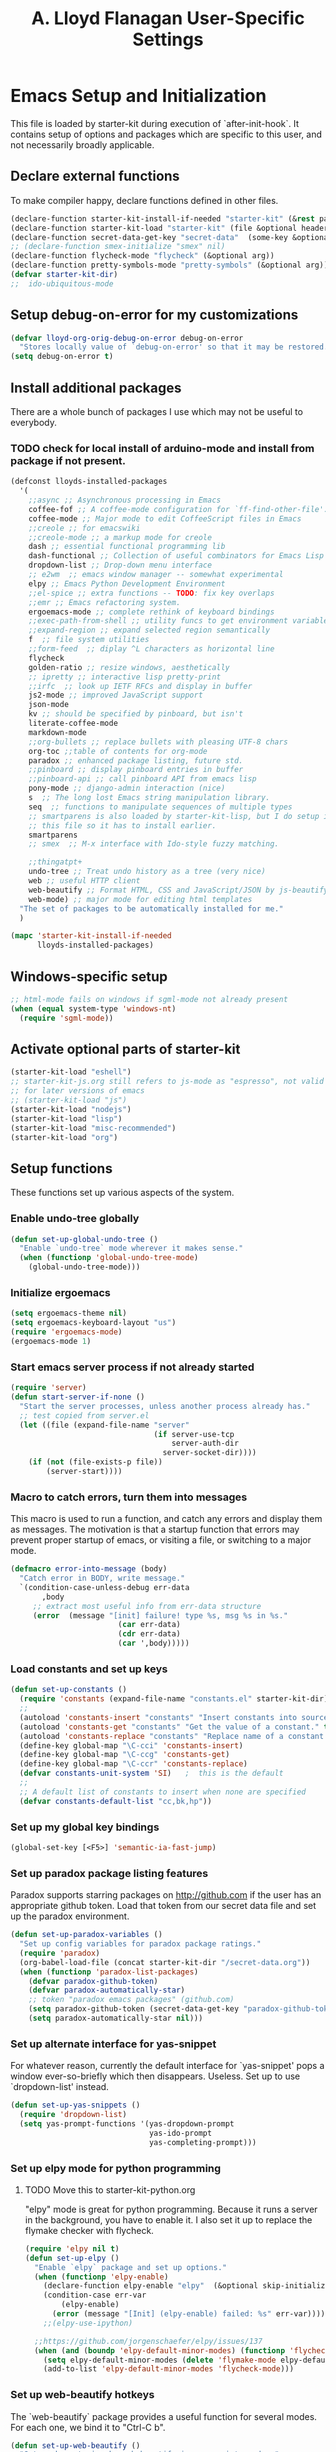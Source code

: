 #+TITLE: A. Lloyd Flanagan User-Specific Settings
#+OPTIONS: toc:2 num:nil ^:nil

* Emacs Setup and Initialization
  :PROPERTIES:
  :tangle:   yes
  :comments: noweb
  :noweb:    yes
  :END:

This file is loaded by starter-kit during execution of
`after-init-hook`. It contains setup of options and packages which are
specific to this user, and not necessarily broadly applicable.

** Declare external functions
To make compiler happy, declare functions defined in other files.

#+name external-functions
#+begin_src emacs-lisp
  (declare-function starter-kit-install-if-needed "starter-kit" (&rest packages))
  (declare-function starter-kit-load "starter-kit" (file &optional header-or-tag))
  (declare-function secret-data-get-key "secret-data"  (some-key &optional file-name))
  ;; (declare-function smex-initialize "smex" nil)
  (declare-function flycheck-mode "flycheck" (&optional arg))
  (declare-function pretty-symbols-mode "pretty-symbols" (&optional arg))
  (defvar starter-kit-dir)
  ;;  ido-ubiquitous-mode

#+end_src

** Setup debug-on-error for my customizations
#+begin_src emacs-lisp
  (defvar lloyd-org-orig-debug-on-error debug-on-error
    "Stores locally value of `debug-on-error' so that it may be restored.")
  (setq debug-on-error t)

#+end_src

** Install additional packages
There are a whole bunch of packages I use which may not be useful to
everybody.

*** TODO check for local install of arduino-mode and install from package if not present.

#+name: my-installed-packages
#+begin_src emacs-lisp
  (defconst lloyds-installed-packages
    '(
      ;;async ;; Asynchronous processing in Emacs
      coffee-fof ;; A coffee-mode configuration for `ff-find-other-file'.
      coffee-mode ;; Major mode to edit CoffeeScript files in Emacs
      ;;creole ;; for emacswiki
      ;;creole-mode ;; a markup mode for creole
      dash ;; essential functional programming lib
      dash-functional ;; Collection of useful combinators for Emacs Lisp
      dropdown-list ;; Drop-down menu interface
      ;; e2wm  ;; emacs window manager -- somewhat experimental
      elpy ;; Emacs Python Development Environment
      ;;el-spice ;; extra functions -- TODO: fix key overlaps
      ;;emr ;; Emacs refactoring system.
      ergoemacs-mode ;; complete rethink of keyboard bindings
      ;;exec-path-from-shell ;; utility funcs to get environment variables
      ;;expand-region ;; expand selected region semantically
      f  ;; file system utilities
      ;;form-feed  ;; diplay ^L characters as horizontal line
      flycheck
      golden-ratio ;; resize windows, aesthetically
      ;; ipretty ;; interactive lisp pretty-print
      ;;irfc  ;; look up IETF RFCs and display in buffer
      js2-mode ;; improved JavaScript support
      json-mode
      kv ;; should be specified by pinboard, but isn't
      literate-coffee-mode
      markdown-mode
      ;;org-bullets ;; replace bullets with pleasing UTF-8 chars
      org-toc ;;table of contents for org-mode
      paradox ;; enhanced package listing, future std.
      ;;pinboard ;; display pinboard entries in buffer
      ;;pinboard-api ;; call pinboard API from emacs lisp
      pony-mode ;; django-admin interaction (nice)
      s  ;; The long lost Emacs string manipulation library.
      seq  ;; functions to manipulate sequences of multiple types
      ;; smartparens is also loaded by starter-kit-lisp, but I do setup in
      ;; this file so it has to install earlier.
      smartparens
      ;; smex  ;; M-x interface with Ido-style fuzzy matching.

      ;;thingatpt+
      undo-tree ;; Treat undo history as a tree (very nice)
      web ;; useful HTTP client
      web-beautify ;; Format HTML, CSS and JavaScript/JSON by js-beautify
      web-mode) ;; major mode for editing html templates
    "The set of packages to be automatically installed for me."
    )

  (mapc 'starter-kit-install-if-needed
        lloyds-installed-packages)
#+end_src

** Windows-specific setup
  :PROPERTIES:
  :CUSTOM_ID: windows-specific
  :END:

#+name: windows-specific-setup
#+begin_src emacs-lisp
  ;; html-mode fails on windows if sgml-mode not already present
  (when (equal system-type 'windows-nt)
    (require 'sgml-mode))

#+end_src

** Activate optional parts of starter-kit

#+begin_src emacs-lisp
  (starter-kit-load "eshell")
  ;; starter-kit-js.org still refers to js-mode as "espresso", not valid
  ;; for later versions of emacs
  ;; (starter-kit-load "js")
  (starter-kit-load "nodejs")
  (starter-kit-load "lisp")
  (starter-kit-load "misc-recommended")
  (starter-kit-load "org")
#+end_src

** Setup functions
These functions set up various aspects of the system.

*** Enable undo-tree globally
#+begin_src emacs-lisp
  (defun set-up-global-undo-tree ()
    "Enable `undo-tree` mode wherever it makes sense."
    (when (functionp 'global-undo-tree-mode)
      (global-undo-tree-mode)))

#+end_src

*** Initialize ergoemacs
#+begin_src emacs-lisp
  (setq ergoemacs-theme nil)
  (setq ergoemacs-keyboard-layout "us")
  (require 'ergoemacs-mode)
  (ergoemacs-mode 1)
#+end_src

*** Start emacs server process if not already started
#+begin_src emacs-lisp
  (require 'server)
  (defun start-server-if-none ()
    "Start the server processes, unless another process already has."
    ;; test copied from server.el
    (let ((file (expand-file-name "server"
                                  (if server-use-tcp
                                      server-auth-dir
                                    server-socket-dir))))
      (if (not (file-exists-p file))
          (server-start))))
#+end_src

*** Macro to catch errors, turn them into messages
This macro is used to run a function, and catch any errors and display
them as messages. The motivation is that a startup function that
errors may prevent proper startup of emacs, or visiting a file, or
switching to a major mode.

#+begin_src emacs-lisp
  (defmacro error-into-message (body)
    "Catch error in BODY, write message."
    `(condition-case-unless-debug err-data
         ,body
       ;; extract most useful info from err-data structure
       (error  (message "[init] failure! type %s, msg %s in %s."
                          (car err-data)
                          (cdr err-data)
                          (car ',body)))))
#+end_src

*** Load constants and set up keys
#+begin_src emacs-lisp
  (defun set-up-constants ()
    (require 'constants (expand-file-name "constants.el" starter-kit-dir))
    ;;
    (autoload 'constants-insert "constants" "Insert constants into source." t)
    (autoload 'constants-get "constants" "Get the value of a constant." t)
    (autoload 'constants-replace "constants" "Replace name of a constant." t)
    (define-key global-map "\C-cci" 'constants-insert)
    (define-key global-map "\C-ccg" 'constants-get)
    (define-key global-map "\C-ccr" 'constants-replace)
    (defvar constants-unit-system 'SI)   ;  this is the default
    ;;
    ;; A default list of constants to insert when none are specified
    (defvar constants-default-list "cc,bk,hp"))
#+end_src

*** Set up my global key bindings
#+begin_src emacs-lisp
  (global-set-key [<F5>] 'semantic-ia-fast-jump)
#+end_src

*** Set up paradox package listing features
Paradox supports starring packages on [[http://github.com]] if the user
has an appropriate github token. Load that token from our secret data
file and set up the paradox environment.

#+begin_src emacs-lisp
  (defun set-up-paradox-variables ()
    "Set up config variables for paradox package ratings."
    (require 'paradox)
    (org-babel-load-file (concat starter-kit-dir "/secret-data.org"))
    (when (functionp 'paradox-list-packages)
      (defvar paradox-github-token)
      (defvar paradox-automatically-star)
      ;; token "paradox emacs packages" (github.com)
      (setq paradox-github-token (secret-data-get-key "paradox-github-token"))
      (setq paradox-automatically-star nil)))
#+end_src

*** Set up alternate interface for yas-snippet
For whatever reason, currently the default interface for `yas-snippet'
pops a window ever-so-briefly which then disappears. Useless. Set up
to use `dropdown-list' instead.

#+begin_src emacs-lisp
  (defun set-up-yas-snippets ()
    (require 'dropdown-list)
    (setq yas-prompt-functions '(yas-dropdown-prompt
                                 yas-ido-prompt
                                 yas-completing-prompt)))
#+end_src


*** Set up elpy mode for python programming
**** TODO Move this to starter-kit-python.org
"elpy" mode is great for python programming. Because it runs a server
in the background, you have to enable it. I also set it up to replace
the flymake checker with flycheck.

#+begin_src emacs-lisp
  (require 'elpy nil t)
  (defun set-up-elpy ()
    "Enable `elpy` package and set up options."
    (when (functionp 'elpy-enable)
      (declare-function elpy-enable "elpy"  (&optional skip-initialize-variables))
      (condition-case err-var
          (elpy-enable)
        (error (message "[Init] (elpy-enable) failed: %s" err-var))))
      ;;(elpy-use-ipython)

    ;;https://github.com/jorgenschaefer/elpy/issues/137
    (when (and (boundp 'elpy-default-minor-modes) (functionp 'flycheck-mode))
      (setq elpy-default-minor-modes (delete 'flymake-mode elpy-default-minor-modes))
      (add-to-list 'elpy-default-minor-modes 'flycheck-mode)))
#+end_src

*** Set up web-beautify hotkeys
The `web-beautify` package provides a useful function for several
modes. For each one, we bind it to "Ctrl-C b".

#+begin_src emacs-lisp
  (defun set-up-web-beautify ()
    "Set up keys to invoke web-beautify in appropriate modes."
    (eval-after-load 'js2-mode
      (lambda ()
        (if (boundp 'js2-mode-map)
            (define-key js2-mode-map (kbd "C-c b") 'web-beautify-js))))
    (eval-after-load 'json-mode
      (lambda ()
        (if (boundp 'json-mode-map)
            (define-key json-mode-map (kbd "C-c b") 'web-beautify-js))))
    (eval-after-load 'sgml-mode
      (lambda ()
        (if (boundp 'html-mode-map)
            (define-key html-mode-map (kbd "C-c b") 'web-beautify-html))))
    (eval-after-load 'css-mode
      (lambda ()
        (if (boundp 'css-mode-map)
            (define-key css-mode-map (kbd "C-c b") 'web-beautify-css)))))

#+end_src

*** Actually call the setup functions
#+begin_src emacs-lisp
  (error-into-message (start-server-if-none))
  (error-into-message (set-up-paradox-variables))
  (error-into-message (set-up-global-undo-tree))
  (error-into-message (set-up-elpy))
  (error-into-message (set-up-web-beautify))
  ;; (error-into-message (set-up-constants))
  (error-into-message (set-up-yas-snippets))
#+end_src

*** Initialize packages if necessary

#+begin_src emacs-lisp
  ;; (error-into-message (smex-initialize))
#+end_src
    
** Set up major mode hooks
*** JavaScript
**** TODO Move this to starter-kit-js.org
For JavaScript, we want to use js2-mode for files with an extension
that would activate js-mode. And, we need js2-mode to be automatically
selected if we edit a file with a she-bang (#!) line that specifies a
JavaScript interpreter.

First, we need a function to perform surgery on global variable
'interpreter-mode-alist' to replace or add an interpreter/mode
association:

#+name: set-interpreter-mode
#+begin_src emacs-lisp
  (defun lloyd-set-interpreter-mode (interpreter-string major-mode)
    "When a file's interpreter is INTERPRETER-STRING, set MAJOR-MODE.

  See Info node `(elisp)Auto Major Mode' and variable `interpreter-mode-alist'."
    (if (assoc interpreter-string interpreter-mode-alist)
        ;; already in list, replace its value
        (setf (cdr (assoc interpreter-string interpreter-mode-alist)) major-mode)
      ;; not in, so add it
      (setq interpreter-mode-alist
              (append interpreter-mode-alist
                      (list (cons interpreter-string major-mode))))))

#+end_src

Then, if js2-mode has loaded successfully, call the function for a
list of "known" JavaScript command-line interpreters. And, replace
associations for file extensions.

#+name: set-up-javascript
#+begin_src emacs-lisp
  (if (functionp 'js2-mode)
      (let ((interp-list '("node" "nodejs" "gjs" "rhino")))
        (mapc (lambda (interp-name)
                (lloyd-set-interpreter-mode (purecopy interp-name) 'js2-mode))
              interp-list)
        ;; replace all the existing file extension associations with 'js2-mode
        (while (rassoc 'javascript-mode auto-mode-alist)
          (setf (cdr (rassoc 'javascript-mode auto-mode-alist)) 'js2-mode))))

#+end_src

*** Add hooks to various modes
Adds setup hooks to various modes that don't have a separate
starter-kit file.

#+begin_src emacs-lisp
  (defun turn-on-flycheck ()
    "Turns on `flycheck-mode.' Exists to prevent use of `lambda' in `add-hook'."
    (flycheck-mode 1))

  (defun turn-on-hs ()
    "Enables `hs-minor-mode'. Exists to prevent use of `lambda' in `add-hook'."
    (hs-minor-mode 1))

  (defun enable-delete-trailing-ws ()
    "Enables automatic deletion of trailing whitespace on save for current buffer."
    (add-hook 'before-save-hook  'delete-trailing-whitespace nil t))

  (defun add-python-mode-hooks ()
    "Add various useful things to `python-mode-hook`"
    (if (fboundp 'flycheck-mode)
        (add-hook 'python-mode-hook 'turn-on-flycheck))
    (if (fboundp 'hs-minor-mode)
        (add-hook 'python-mode-hook 'turn-on-hs))
    (add-hook 'python-mode-hook 'enable-delete-trailing-ws))

  (defun turn-on-pretty-symbols ()
    "Enables `pretty-symbols-mode' for current buffer."
    (if (fboundp 'pretty-symbols-mode)
        (pretty-symbols-mode 1)))

  (defun turn-on-electric-pair-mode ()
    "Enables `electric-pair-mode' for the current buffer."
    (if (fboundp 'electric-pair-mode)
        (electric-pair-mode 1)))

  (defun add-hooks-for-packages ()
    "Set up hooks which depend on packages that need to be initialized by package system."
    (add-python-mode-hooks)
    ;; because ido-ubiquitous doesn't get options right
    (add-hook 'ert-simple-view-mode-hook (lambda () (if (fboundp 'ido-ubiquitous-mode) (ido-ubiquitous-mode 0))))
    (add-hook 'js2-mode-hook 'turn-on-pretty-symbols)
    (add-hook 'js2-mode-hook 'turn-on-electric-pair-mode))

  (add-hooks-for-packages)
#+end_src

*** My version of zap-to-char
This version deletes chars up to but *not* including the character
typed, which I find far more intuitive/useful.

#+begin_src emacs-lisp
  (defun zap-up-to-char (arg char)
    "Kill up to but not including ARGth occurrence of CHAR.
  Case is ignored if `case-fold-search' is non-nil in the current buffer.
  Goes backward if ARG is negative; error if CHAR not found."
    (interactive (list (prefix-numeric-value current-prefix-arg)
                       (read-char "Zap up to char: " t)))
    ;; Avoid "obsolete" warnings for translation-table-for-input.
    (with-no-warnings
      (if (char-table-p translation-table-for-input)
          (setq char (or (aref translation-table-for-input char) char))))
    (kill-region (point) (progn
                           (search-forward (char-to-string char) nil nil arg)
                           (backward-char (cl-signum arg))
                           (point))))

  (global-set-key "\M-z" #'zap-up-to-char)
#+end_src

*** Set `debug-on-error' back to original value.
#+begin_src emacs-lisp
  (setq debug-on-error lloyd-org-orig-debug-on-error)
#+end_src

